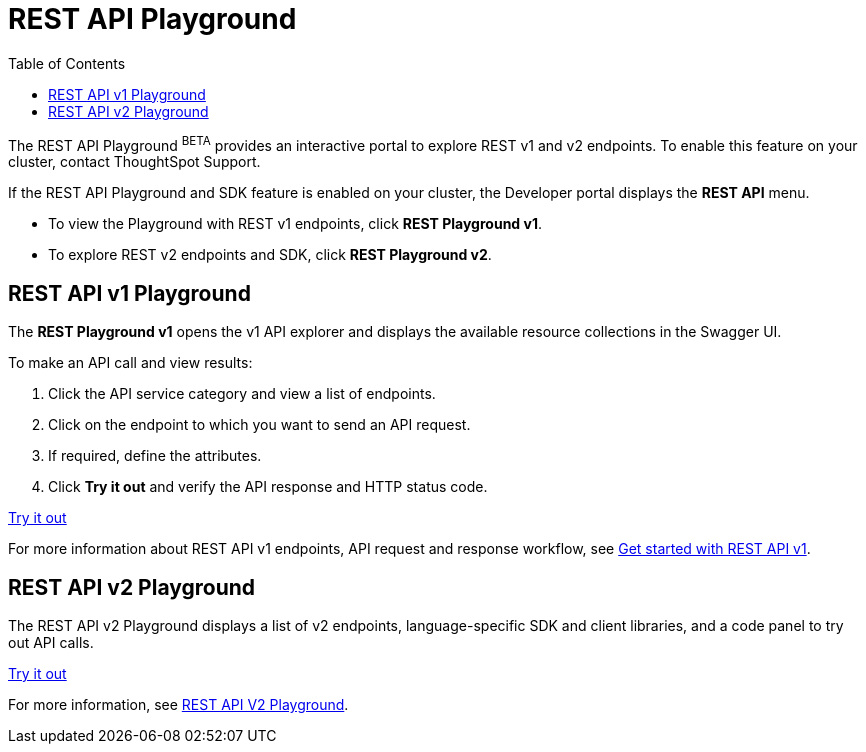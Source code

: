 = REST API Playground
:toc: true
:toclevels: 2

:page-title: REST API Playground
:page-pageid: rest-playground
:page-description: Use the REST Playground to explore the REST API and SDK.

The REST API Playground [beta orangeBackground]^BETA^ provides an interactive portal to explore REST v1 and v2 endpoints. To enable this feature on your cluster, contact ThoughtSpot Support.

If the REST API Playground and SDK feature is enabled on your cluster, the Developer portal displays the *REST API* menu. 

* To view the Playground with REST v1 endpoints, click **REST Playground v1**.

* To explore REST v2 endpoints and SDK, click **REST Playground v2**.


== REST API v1 Playground

The *REST Playground v1* opens the v1 API explorer and displays the available resource collections in the Swagger UI.  

To make an API call and view results:

. Click the API service category and view a list of endpoints.
. Click on the endpoint to which you want to send an API request.
. If required, define the attributes.
. Click **Try it out** and verify the API response and HTTP status code.

++++
<a href="{{previewPrefix}}/api/rest/playgroundV1" id="preview-in-playground" target="_blank">Try it out</a>
++++

For more information about REST API v1 endpoints, API request and response workflow, see xref:rest-api-getstarted[Get started with REST API v1].

== REST API v2 Playground

The REST API v2 Playground displays a list of v2 endpoints, language-specific SDK and client libraries, and a code panel to try out API calls. 

++++
<a href="{{previewPrefix}}/api/rest/playgroundV2" id="preview-in-playground" target="_blank">Try it out</a>
++++

For more information, see xref:rest-api-v2-playground.adoc[REST API V2 Playground].

